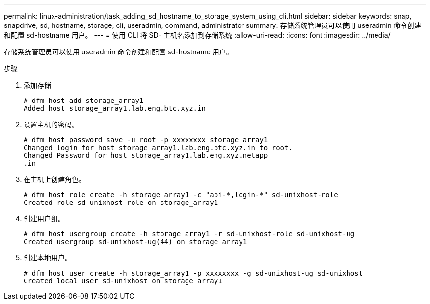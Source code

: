 ---
permalink: linux-administration/task_adding_sd_hostname_to_storage_system_using_cli.html 
sidebar: sidebar 
keywords: snap, snapdrive, sd, hostname, storage, cli, useradmin, command, administrator 
summary: 存储系统管理员可以使用 useradmin 命令创建和配置 sd-hostname 用户。 
---
= 使用 CLI 将 SD- 主机名添加到存储系统
:allow-uri-read: 
:icons: font
:imagesdir: ../media/


[role="lead"]
存储系统管理员可以使用 useradmin 命令创建和配置 sd-hostname 用户。

.步骤
. 添加存储
+
[listing]
----
# dfm host add storage_array1
Added host storage_array1.lab.eng.btc.xyz.in
----
. 设置主机的密码。
+
[listing]
----
# dfm host password save -u root -p xxxxxxxx storage_array1
Changed login for host storage_array1.lab.eng.btc.xyz.in to root.
Changed Password for host storage_array1.lab.eng.xyz.netapp
.in
----
. 在主机上创建角色。
+
[listing]
----
# dfm host role create -h storage_array1 -c "api-*,login-*" sd-unixhost-role
Created role sd-unixhost-role on storage_array1
----
. 创建用户组。
+
[listing]
----
# dfm host usergroup create -h storage_array1 -r sd-unixhost-role sd-unixhost-ug
Created usergroup sd-unixhost-ug(44) on storage_array1
----
. 创建本地用户。
+
[listing]
----
# dfm host user create -h storage_array1 -p xxxxxxxx -g sd-unixhost-ug sd-unixhost
Created local user sd-unixhost on storage_array1
----

